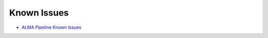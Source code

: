 Known Issues
============

* `ALMA Pipeline Known Issues <https://casaguides.nrao.edu/index.php?title=ALMA_Pipeline_Known_Issues>`_
